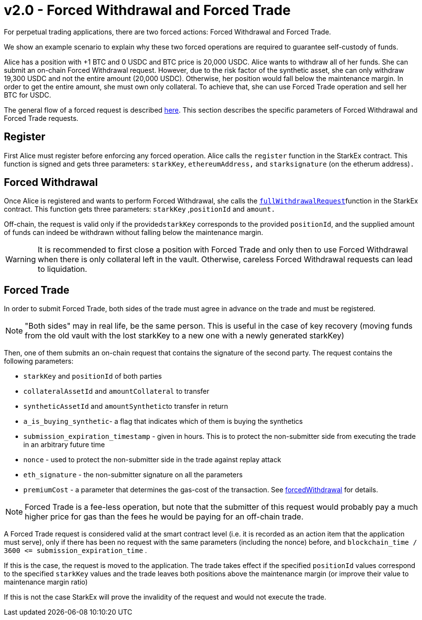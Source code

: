 [id="v2_0_forced_withdrawal_and_forced_trade"]
= v2.0 - Forced Withdrawal and Forced Trade

For perpetual trading applications, there are two forced actions: Forced Withdrawal and Forced Trade.

We show an example scenario to explain why these two forced operations are required to guarantee self-custody of funds.

Alice has a position with +1 BTC and 0 USDC and BTC price is 20,000 USDC. Alice wants to withdraw all of her funds. She can submit an on-chain Forced Withdrawal request. However, due to the risk factor of the synthetic asset, she can only withdraw 19,300 USDC and not the entire amount (20,000 USDC). Otherwise, her position would fall below the maintenance margin. In order to get the entire amount, she must own only collateral. To achieve that, she can use Forced Trade operation and sell her BTC for USDC.

The general flow of a forced request is described xref:README-forced-operations.adoc[here]. This section describes the specific parameters of Forced Withdrawal and Forced Trade requests.

[id="register"]
== *Register*

First Alice must register before enforcing any forced operation. Alice calls the `register` function in the StarkEx contract. This function is signed and gets three parameters: `starkKey`, `ethereumAddress,` and `starksignature` (on the etherum address)`.`

[id="forced_withdrawal"]
== Forced Withdrawal

Once Alice is registered and wants to perform Forced Withdrawal, she calls the xref:public-interactions.adoc#full-withdrawals[`fullWithdrawalRequest`]function in the StarkEx contract. This function gets three parameters: `starkKey` ,`positionId` and `amount.`

Off-chain, the request is valid only if the provided``starkKey`` corresponds to the provided `positionId`, and the supplied amount of funds can indeed be withdrawn without falling below the maintenance margin.

[WARNING]
====
It is recommended to first close a position with Forced Trade and only then to use Forced Withdrawal when there is only collateral left in the vault. Otherwise, careless Forced Withdrawal requests can lead to liquidation.
====

[id="forced_trade"]
== Forced Trade

In order to submit Forced Trade, both sides of the trade must agree in advance on the trade and must be registered.

[NOTE]
====
"Both sides" may in real life, be the same person. This is useful in the case of key recovery (moving funds from the old vault with the lost starkKey to a new one with a newly generated starkKey)
====

Then, one of them submits an on-chain request that contains the signature of the second party. The request contains the following parameters:

* `starkKey` and `positionId` of both parties
* `collateralAssetId` and `amountCollateral` to transfer
* `syntheticAssetId` and ``amountSynthetic``to transfer in return
* `a_is_buying_synthetic`- a flag that indicates which of them is buying the synthetics
* `submission_expiration_timestamp` - given in hours. This is to protect the non-submitter side from executing the trade in an arbitrary future time
* `nonce` - used to protect the non-submitter side in the trade against replay attack
* `eth_signature` - the non-submitter signature on all the parameters
* `premiumCost` - a parameter that determines the gas-cost of the transaction. See xref:README-perpetual-trading.adoc#forced-withdrawal[forcedWithdrawal] for details.

[NOTE]
====
Forced Trade is a fee-less operation, but note that the submitter of this request would probably pay a much higher price for gas than the fees he would be paying for an off-chain trade.
====

A Forced Trade request is considered valid at the smart contract level (i.e. it is recorded as an action item that the application must serve), only if there has been no request with the same parameters (including the nonce) before, and `+blockchain_time / 3600 <= submission_expiration_time+` .

If this is the case, the request is moved to the application. The trade takes effect if the specified `positionId` values correspond to the specified `starkKey` values and the trade leaves both positions above the maintenance margin (or improve their value to maintenance margin ratio)

If this is not the case StarkEx will prove the invalidity of the request and would not execute the trade.
